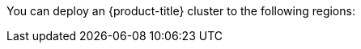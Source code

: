 // Module included in the following assemblies:
//
// installing/installing_ibm_cloud_public/installing-ibm-cloud-account.adoc
// installing/installing_ibm_powervs/installing-ibm-cloud-account-power-vs.adoc

ifeval::["{context}" == "installing-ibm-cloud-account"]
:ibm-vpc:
endif::[]
ifeval::["{context}" == "installing-ibm-cloud-account-power-vs"]
:ibm-power-vs:
endif::[]

:_content-type: REFERENCE
ifdef::ibm-vpc[]
[id="installation-ibm-cloud-regions_{context}"]
= Supported IBM Cloud VPC regions
endif::ibm-vpc[]
ifdef::ibm-power-vs[]
[id="installation-ibm-power-vs-regions_{context}"]
= Supported {ibmpowerProductName} Virtual Server regions and zones
endif::ibm-power-vs[]

You can deploy an {product-title} cluster to the following regions:

ifdef::ibm-vpc[]
//Not listed for openshift-install: br-sao, in-che, kr-seo

* `au-syd` (Sydney, Australia)
* `br-sao` (Sao Paulo, Brazil)
* `ca-tor` (Toronto, Canada)
* `eu-de` (Frankfurt, Germany)
* `eu-gb` (London, United Kingdom)
* `jp-osa` (Osaka, Japan)
* `jp-tok` (Tokyo, Japan)
* `us-east` (Washington DC, United States)
* `us-south` (Dallas, United States)
endif::ibm-vpc[]
ifdef::ibm-power-vs[]

* `dal` (Dallas, USA)
** `dal12`
* `us-east` (Washington DC, USA)
** `us-east`
* `eu-de` (Frankfurt, Germany)
** `eu-de-1`
** `eu-de-2`
* `lon` (London, UK)
** `lon04`
** `lon06`
* `osa` (Osaka, Japan)
** `osa21`
* `sao` (Sao Paulo, Brazil)
** `sao01`
* `syd` (Sydney, Australia)
** `syd04`
* `tok` (Tokyo, Japan)
** `tok04`
* `tor` (Toronto, Canada)
** `tor01`

You might optionally specify the IBM Cloud VPC region in which the installer will create any VPC components. Supported regions in IBM Cloud are:

* `us-south`
* `eu-de`
* `eu-gb`
* `jp-osa`
* `au-syd`
* `br-sao`
* `ca-tor`
* `jp-tok`
endif::ibm-power-vs[]

ifeval::["{context}" == "installing-ibm-cloud-account"]
:!ibm-vpc:
endif::[]
ifeval::["{context}" == "installing-ibm-cloud-account-power-vs"]
:!ibm-power-vs:
endif::[]